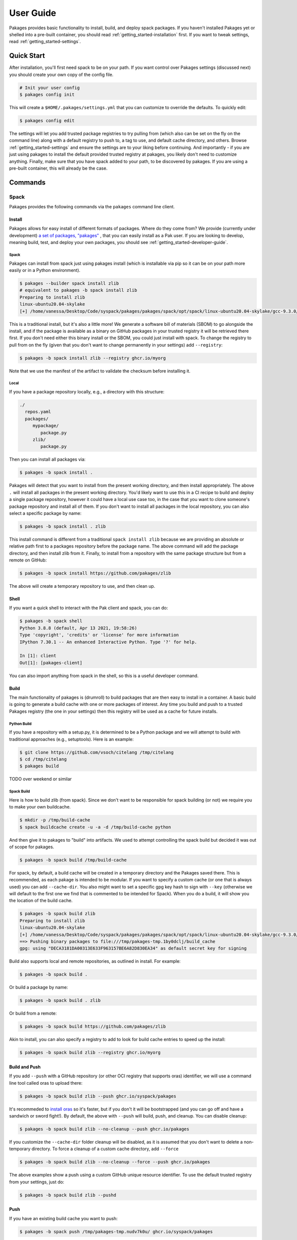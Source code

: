 .. _getting_started-user-guide:

==========
User Guide
==========

Pakages provides basic functionality to install, build, and deploy spack packages.
If you haven't installed Pakages yet or shelled into a pre-built container,
you should read :ref:`getting_started-installation` first. If you want to tweak
settings, read :ref:`getting_started-settings`.

Quick Start
===========

After installation, you'll first need spack to be on your path. If 
you want control over Pakages settings (discussed next) you should create your own copy of the config file.

.. code-block:: console

    # Init your user config
    $ pakages config init

This will create a ``$HOME/.pakages/settings.yml`` that you can customize to override
the defaults. To quickly edit:

.. code-block:: console

    $ pakages config edit

The settings will let you add trusted package registries to try pulling from (which
also can be set on the fly on the command line) along with a default registry to push to,
a tag to use, and default cache directory, and others. Browse :ref:`getting_started-settings` 
and ensure the settings are to your liking before continuing. And importantly - if you are just
using pakages to install the default provided trusted registry at pakages, you likely don't need to customize 
anything. Finally, make sure that you have spack added to your path, to be discovered by pakages.
If you are using a pre-built container, this will already be the case.

Commands
========

-----
Spack
-----

Pakages provides the following commands via the ``pakages`` command line client.

Install
-------

Pakages allows for easy install of different formats of packages. Where do they come from?
We provide (currently under development) `a set of packages, "pakages" <https://github.com/pakages>`_ , 
that you can easily install as a Pak user. If you are looking to develop, meaning build, test,
and deploy your own packages, you should see :ref:`getting_started-developer-guide`.

Spack 
^^^^^

Pakages can install from spack just using pakages install (which is installable via pip so it can be on your path
more easily or in a Python environment).

.. code-block:: console
    
    $ pakages --builder spack install zlib
    # equivalent to pakages -b spack install zlib
    Preparing to install zlib
    linux-ubuntu20.04-skylake
    [+] /home/vanessa/Desktop/Code/syspack/pakages/pakages/spack/opt/spack/linux-ubuntu20.04-skylake/gcc-9.3.0/zlib-1.2.11-3kmnsdv36qxm3slmcyrb326gkghsp6px


This is a traditional install, but it's also a little more! We generate a software
bill of materials (SBOM) to go alongside the install, and if the package is available as a binary
on GitHub packages in your trusted registry it will be retrieved there first. If you don't need either
this binary install or the SBOM, you could just install with spack. To change the registry to pull from on the fly
(given that you don't want to change permanently in your settings) add ``--registry``:

.. code-block:: console

    $ pakages -b spack install zlib --registry ghcr.io/myorg

Note that we use the manifest 
of the artifact to validate the checksum before installing it.

Local
^^^^^

If you have a package repository locally, e.g., a directory with this structure:

.. code-block:: console

    ./
      repos.yaml
      packages/
         mypackage/
            package.py
         zlib/
            package.py

Then you can install all packages via:


.. code-block:: console

    $ pakages -b spack install .

Pakages will detect that you want to install from the present working directory,
and then install appropriately. The above ``.`` will install all packages in the present working directory.
You'd likely want to use this in a CI recipe to build and deploy a single package repository, however it could
have a local use case too, in the case that you want to clone someone's package repository and install all of them.
If you don't want to install all packages in the local repository, you can also select a specific package by name:

.. code-block:: console

    $ pakages -b spack install . zlib


This install command is different from a traditional ``spack install zlib`` because we are providing an absolute
or relative path first to a packages repository before the package name.
The above command will add the package directory, and then install zlib from it. Finally, to install from
a repository with the same package structure but from a remote on GitHub:

.. code-block:: console

    $ pakages -b spack install https://github.com/pakages/zlib

The above will create a temporary repository to use, and then clean up.


Shell
-----

If you want a quick shell to interact with the Pak client and spack, you can do:

.. code-block:: console

    $ pakages -b spack shell
    Python 3.8.8 (default, Apr 13 2021, 19:58:26) 
    Type 'copyright', 'credits' or 'license' for more information
    IPython 7.30.1 -- An enhanced Interactive Python. Type '?' for help.

    In [1]: client
    Out[1]: [pakages-client]

You can also import anything from spack in the shell, so this is a useful developer command.


Build
-----

The main functionality of pakages is (drumroll) to build packages that are then easy to install
in a container. A basic build is going to generate a build cache with one or more packages of interest. Any time you build and 
push to a trusted Pakages registry (the one in your settings) then this registry will be used as a cache for future installs. 

Python Build
^^^^^^^^^^^^

If you have a repository with a setup.py, it is determined to be a Python package
and we will attempt to build with traditional approaches (e.g., setuptools).
Here is an example:

.. code-block:: console

    $ git clone https://github.com/vsoch/citelang /tmp/citelang
    $ cd /tmp/citelang
    $ pakages build

TODO over weekend or similar

Spack Build
^^^^^^^^^^^

Here is how to build zlib (from spack). Since we don't want to be responsible for spack building (or not) we require you to make
your own buildcache.

.. code-block:: console

    $ mkdir -p /tmp/build-cache
    $ spack buildcache create -u -a -d /tmp/build-cache python

And then give it to pakages to "build" into artifacts. We used to attempt controlling the spack build
but decided it was out of scope for pakages.

.. code-block:: console

    $ pakages -b spack build /tmp/build-cache

For spack, by default, a build cache will be created in a temporary directory and the Pakages
saved there. This is recommended, as each pakage is intended to be modular. If you want
to specify a custom cache (or one that is always used) you can add ``--cache-dir``.
You also might want to set a specific gpg key hash to sign with ``--key`` (otherwise
we will default to the first one we find that is commented to be intended for Spack).
When you do a build, it will show you the location of the build cache.

.. code-block:: console

    $ pakages -b spack build zlib
    Preparing to install zlib
    linux-ubuntu20.04-skylake
    [+] /home/vanessa/Desktop/Code/syspack/pakages/pakages/spack/opt/spack/linux-ubuntu20.04-skylake/gcc-9.3.0/zlib-1.2.11-3kmnsdv36qxm3slmcyrb326gkghsp6px
    ==> Pushing binary packages to file:///tmp/pakages-tmp.1by0dclj/build_cache
    gpg: using "DECA3181DA00313E633F963157BE6A82D830EA34" as default secret key for signing

Build also supports local and remote repositories, as outlined in install. For example:

.. code-block:: console

    $ pakages -b spack build .

Or build a package by name:

.. code-block:: console

    $ pakages -b spack build . zlib

Or build from a remote:

.. code-block:: console

    $ pakages -b spack build https://github.com/pakages/zlib

Akin to install, you can also specify a registry to add to look for build cache entries
to speed up the install:

.. code-block:: console

    $ pakages -b spack build zlib --registry ghcr.io/myorg


Build and Push
--------------

If you add ``--push`` with a GitHub repository (or other OCI registry that supports oras) identifier, we will
use a command line tool called oras to upload there:

.. code-block:: console

    $ pakages -b spack build zlib --push ghcr.io/syspack/pakages

It's recommeded to `install oras <https://oras.land/cli/>`_ so it's faster, but if you don't it will be bootstrapped (and you
can go off and have a sandwich or sword fight!). By default, the above with ``--push`` 
will build, push, and cleanup. You can disable cleanup:

.. code-block:: console

    $ pakages -b spack build zlib --no-cleanup --push ghcr.io/pakages

If you customize the ``--cache-dir`` folder cleanup will be disabled, as it is assumed that you don't want to delete a non-temporary directory.
To force a cleanup of a custom cache directory, add ``--force``

.. code-block:: console

    $ pakages -b spack build zlib --no-cleanup --force --push ghcr.io/pakages

The above examples show a push using a custom GitHub unique resource identifier. To use the default trusted registry from your settings, just do:

.. code-block:: console

    $ pakages -b spack build zlib --pushd


Push
----

If you have an existing build cache you want to push:

.. code-block:: console

    $ pakages -b spack push /tmp/pakages-tmp.nudv7k0u/ ghcr.io/syspack/pakages

Or push and cleanup:

.. code-block:: console

    $ pakages -b spack push --cleanup /tmp/pakages-tmp.nudv7k0u/ ghcr.io/syspack/pakages

You can optionally define a default ``cache_dir`` in your settings, in which case you can leave it out:

.. code-block:: console

    $ pakages -b spack push ghcr.io/syspack/pakages

The registry will be detected since it starts with ``ghcr.io`` and the default cache directory used. Alternatively,
leave the registry out to use the default, and provide the cache directory:

.. code-block:: console

    $ pakages -b spack push /tmp/pakages-tmp.nudv7k0u/

And finally, if you really want to streamline and use the default registry and cache directory, just push!

.. code-block:: console

    $ pakages -b spack push


Uninstall
---------

You can also uninstall a package.

.. code-block:: console

    $ pakages -b spack uninstall zlib


List
----

List installed packages as follows:

.. code-block:: console

    $ pakages -b spack list
    -- linux-ubuntu20.04-x86_64 / gcc@9.3.0 -------------------------
    zlib@1.2.11
    
    
Containers
----------

Pakages provide a set of `pre-built containers with Pakages <https://github.com/orgs/syspack/packages?repo_name=pakages>`_  that serve
as bases for being able to quickly spin up an environment and install. We intend to deprecate updating containers as the operating
systems that are provided are deprecated. E.g., at the time of writing this in 2022, the earliest Ubuntu version we are providing is 18.04.
As an example, let's run the ubuntu 18.04 container and install zlib.

.. code-block:: console

    $ docker run -it ghcr.io/syspack/pakages-ubuntu-18.04

oras is in the container to easily pull and push packages:

.. code-block:: console

    # which oras
    /usr/local/bin/oras


And then you can easily install.

.. code-block:: console

    # pakages -b spack install zlib
    Preparing to install zlib
   [+] /opt/spack/opt/spack/linux-ubuntu18.04-x86_64/gcc-7.5.0/zlib-1.2.11-3rlgy7ycxtoho44una6o3itgfjltkmpd


We will be updated these docs with more soon!
